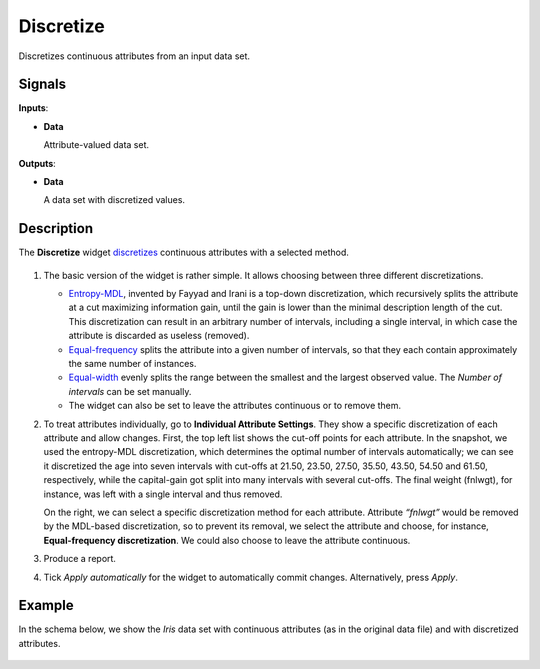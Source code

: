 Discretize
==========

.. figure:: icons/discretize.png

Discretizes continuous attributes from an input data set. 

Signals
-------

**Inputs**:

-  **Data**

   Attribute-valued data set.

**Outputs**:

-  **Data**

   A data set with discretized values.

Description
-----------

The **Discretize** widget
`discretizes <https://en.wikipedia.org/wiki/Discretization>`_
continuous attributes with a selected method.

.. figure:: images/Discretize-All-stamped.png

1. The basic version of the widget is rather simple. It allows choosing
   between three different discretizations.

   -  `Entropy-MDL <http://ijcai.org/Past%20Proceedings/IJCAI-93-VOL2/PDF/022.pdf>`_,
      invented by Fayyad and Irani is a top-down discretization, which
      recursively splits the attribute at a cut maximizing information
      gain, until the gain is lower than the minimal description length of
      the cut. This discretization can result in an arbitrary number of
      intervals, including a single interval, in which case the attribute is
      discarded as useless (removed).
   -  `Equal-frequency <http://www.saedsayad.com/unsupervised_binning.htm>`_
      splits the attribute into a given number of intervals, so that
      they each contain approximately the same number of instances.
   -  `Equal-width <https://en.wikipedia.org/wiki/Data_binning>`_
      evenly splits the range between the smallest and the largest observed
      value. The *Number of intervals* can be set manually.
   -  The widget can also be set to leave the attributes continuous or to
      remove them.

2. To treat attributes individually, go to **Individual Attribute
   Settings**. They show a specific discretization of each attribute and 
   allow changes. First, the top left list shows the cut-off
   points for each attribute. In the snapshot, we used the entropy-MDL
   discretization, which determines the optimal number of intervals
   automatically; we can see it discretized the age into seven intervals
   with cut-offs at 21.50, 23.50, 27.50, 35.50, 43.50, 54.50 and 61.50,
   respectively, while the capital-gain got split into many intervals
   with several cut-offs. The final weight (fnlwgt), for instance, was
   left with a single interval and thus removed.

   On the right, we can select a specific discretization method for each
   attribute. Attribute *“fnlwgt”* would be removed by the MDL-based
   discretization, so to prevent its removal, we select the attribute and
   choose, for instance, **Equal-frequency discretization**. We could also
   choose to leave the attribute continuous.

3. Produce a report.

4. Tick *Apply automatically* for the widget to automatically commit changes. Alternatively, press *Apply*.

Example
-------

In the schema below, we show the *Iris* data set with continuous attributes
(as in the original data file) and with discretized attributes.

.. figure:: images/Discretize-Example.png
